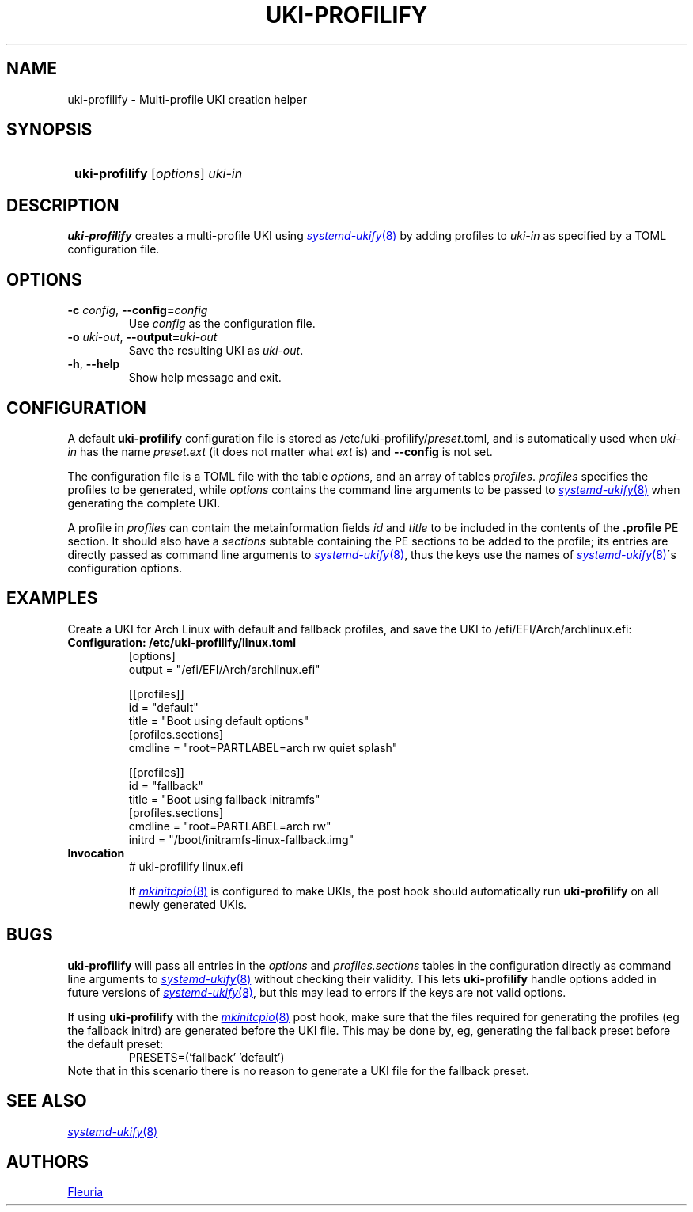 \# uki-profilify.1: man page for uki-profilify
\#
\# Copyright 2024 Fleuria
\# SPDX-License-Identifier: Apache-2.0

.TH UKI-PROFILIFY 1 "14 December 2024"
.SH NAME
uki-profilify \- Multi-profile UKI creation helper

.SH SYNOPSIS
.SY
\fBuki-profilify\fR [\fIoptions\fR] \fIuki-in\fR
.YS

.SH DESCRIPTION
.B uki-profilify
creates a multi-profile UKI using
.MR systemd-ukify 8
by adding profiles to
.I uki-in
as specified by a TOML configuration file.

.SH OPTIONS
.TP
\fB-c\fR \fIconfig\fR, \fB--config=\fIconfig\fR
Use
.I config
as the configuration file.

.TP
\fB-o\fR \fIuki-out\fR, \fB--output=\fIuki-out\fR
Save the resulting UKI as
.IR uki-out .

.TP
\fB-h\fR, \fB--help\fR
Show help message and exit.

.SH CONFIGURATION
A default
.B uki-profilify
configuration file is stored as /etc/uki-profilify/\fIpreset\fR.toml, and is
automatically used when
.I uki-in
has the name \fIpreset\fR.\fIext\fR (it does not matter what
.I ext
is) and
.B --config
is not set.

The configuration file is a TOML file with the table
.IR options ,
and an array of tables
.IR profiles .
.I profiles
specifies the profiles to be generated, while
.I options
contains the command line arguments to be passed to
.MR systemd-ukify 8
when generating the complete UKI.

A profile in
.I profiles
can contain the metainformation fields
.I id
and
.I title
to be included in the contents of the
.B .profile
PE section. It should also have a
.I sections
subtable containing the PE sections to be added to the profile; its entries
are directly passed as command line arguments to
.MR systemd-ukify 8 ,
thus the keys use the names of
.MR systemd-ukify 8 \'s
configuration options.

.SH EXAMPLES
Create a UKI for Arch Linux with default and fallback profiles, and save the
UKI to /efi/EFI/Arch/archlinux.efi:
.TP
.B Configuration: /etc/uki-profilify/linux.toml
.EX
[options]
output = "/efi/EFI/Arch/archlinux.efi"

[[profiles]]
id = "default"
title = "Boot using default options"
[profiles.sections]
cmdline = "root=PARTLABEL=arch rw quiet splash"

[[profiles]]
id = "fallback"
title = "Boot using fallback initramfs"
[profiles.sections]
cmdline = "root=PARTLABEL=arch rw"
initrd = "/boot/initramfs-linux-fallback.img"
.EE
.TP
.B Invocation
.EX
# uki-profilify linux.efi
.EE
.IP
If
.MR mkinitcpio 8
is configured to make UKIs, the post hook should automatically run
.B uki-profilify
on all newly generated UKIs.

.SH BUGS
.B uki-profilify
will pass all entries in the
.I options
and
.I profiles.sections
tables in the configuration
directly as command line arguments to
.MR systemd-ukify 8
without checking their validity. This lets
.B uki-profilify
handle options added in future versions of
.MR systemd-ukify 8 ,
but this may lead to errors if the keys are not valid options.

If using
.B uki-profilify
with the
.MR mkinitcpio 8
post hook, make sure that the files required for generating the profiles (eg
the fallback initrd) are generated before the UKI file. This may be done by, eg,
generating the fallback preset before the default preset:
.RS
PRESETS=('fallback' 'default')
.RE
Note that in this scenario there is no reason to generate a UKI file for
the fallback preset.

.SH SEE ALSO
.MR systemd-ukify 8

.SH AUTHORS
.MT fleuria@posteo.co
Fleuria
.ME
